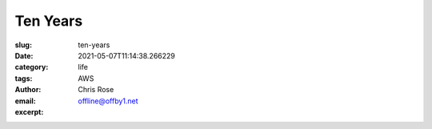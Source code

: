 Ten Years
########################################################################

.. role:: raw-html(raw)
    :format: html

:slug: ten-years
:date: 2021-05-07T11:14:38.266229
:category: life
:tags: AWS
:author: Chris Rose
:email: offline@offby1.net
:excerpt: 

.. image:: {filename}/images/2021-05-07/badge.jpg
    :alt: My badge at ten years in
